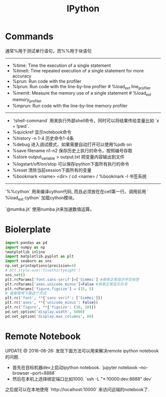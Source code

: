 #+title: IPython

* Commands
通常%用于测试单行语句，而%%用于块语句

-----
- %time: Time the execution of a single statement
- %timeit: Time repeated execution of a single statement for more accuracy
- %prun: Run code with the profiler
- %lprun: Run code with the line-by-line profiler # %load_ext line_profiler
- %memit: Measure the memory use of a single statement # %load_ext memory_profiler
- %mprun: Run code with the line-by-line memory profiler


-----
- `!shell-command` 用来执行外部shell命令，同时可以将结果传给变量比如 `x = !pwd`.
- %quickref 显示notebook命令
- %history -n 1-4 历史命令1-4条
- %debug 进入调试模式，如果需要自动打开可以使用%pdb on
- %save filename n1-n2 保存历史上执行的命令，按照编号存取
- %store output_variable > output.txt 把变量内容输出到文件
- %logstart/off/on/stop 可以保存ipython下面所有执行的命令
- %reset 清除当前session下面所有的变量
- %bookmark <name> <dir> / cd <name> / %bookmark -l 书签系统


-----
`%%cython` 用来编译cython代码, 而且必须放在在cell第一行。调用前用 ` %load_ext cython` 加载cython模块。

`@numba.jit` 使用numba jit来加速数值运算。

* Biolerplate
#+BEGIN_SRC Python
import pandas as pd
import numpy as np
%matplotlib inline
import matplotlib.pyplot as plt
import seaborn as sns
np.set_printoptions(precision=4)
# plt.style.use('fivethirtyeight')
sns.set()
plt.rcParams['font.sans-serif']=['SimHei'] #用来正常显示中文标签
plt.rcParams['axes.unicode_minus']=False #用来正常显示负号
plt.rcParams['figure.figsize'] = (15, 5)
# 或者使用下面这个方式
plt.rc('font', **{'sans-serif': ['SimHei']})
plt.rc('axes', **{'unicode_minus': False})
plt.rc('figure', **{'figsize': (10, 10)})
pd.set_option('display.width', 5000)
pd.set_option('display.max_columns', 60)
#+END_SRC

* Remote Notebook

UPDATE @ 2016-08-26: 发现下面方法可以用来解决remote ipython notebook的问题.
- 首先在目标机器dev上启动ipython notebook. `jupyter notebook --no-browser --port=8888`
- 然后在本机上选择绑定端口比如1000. `ssh -L "*:10000:dev:8888" dev`

之后就可以在本地使用 `http://localhost:10000` 来访问远端的notebook了.
